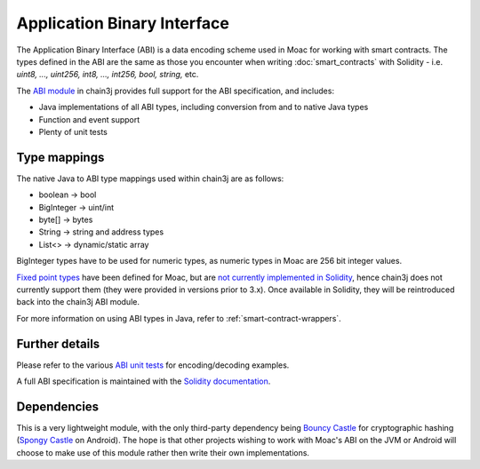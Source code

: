 Application Binary Interface
============================

The Application Binary Interface (ABI) is a data encoding scheme used in Moac for working with
smart contracts. The types defined in the ABI are the same as those you encounter when writing
:doc:`smart_contracts` with Solidity - i.e. *uint8, ..., uint256, int8, ..., int256, bool, string,*
etc.

The `ABI module <https://github.com/chain3j/chain3j/tree/master/abi>`_ in chain3j provides full support
for the ABI specification, and includes:

- Java implementations of all ABI types, including conversion from and to native Java types
- Function and event support
- Plenty of unit tests

Type mappings
-------------

The native Java to ABI type mappings used within chain3j are as follows:

- boolean -> bool
- BigInteger -> uint/int
- byte[] -> bytes
- String -> string and address types
- List<> -> dynamic/static array

BigInteger types have to be used for numeric types, as numeric types in Moac are 256 bit
integer values.

`Fixed point types <http://solidity.readthedocs.io/en/develop/abi-spec.html#types>`_
have been defined for Moac, but are
`not currently implemented in Solidity <https://github.com/ethereum/solidity/issues/409>`_,
hence chain3j does not currently support them (they were provided in versions prior to
3.x). Once available in Solidity, they will be reintroduced back into the chain3j ABI module.

For more information on using ABI types in Java, refer to :ref:`smart-contract-wrappers`.

Further details
---------------

Please refer to the various
`ABI unit tests <https://github.com/chain3j/chain3j/tree/master/abi/src/test/java/org/chain3j/abi>`_
for encoding/decoding examples.

A full ABI specification is maintained with the
`Solidity documentation <http://solidity.readthedocs.io/en/develop/abi-spec.html>`_.


Dependencies
------------

This is a very lightweight module, with the only third-party dependency being
`Bouncy Castle <https://www.bouncycastle.org/>`_ for cryptographic hashing
(`Spongy Castle <https://rtyley.github.io/spongycastle/>`_ on Android). The hope is that other
projects wishing to work with Moac's ABI on the JVM or Android will choose to make use of this
module rather then write their own implementations.
